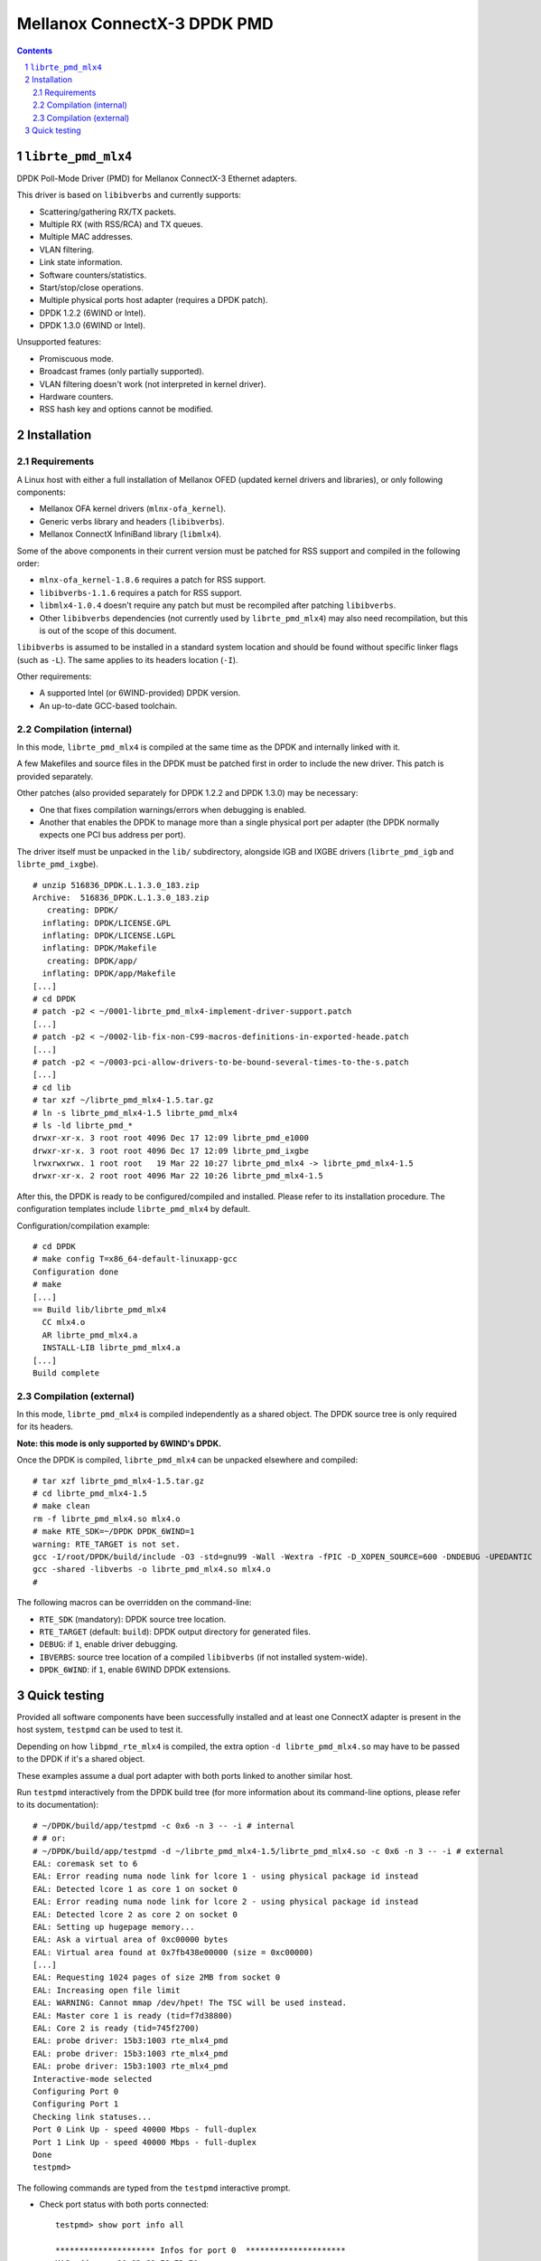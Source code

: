 .. Copyright (c) <2012-2013>, 6WIND
   All rights reserved.

============================
Mellanox ConnectX-3 DPDK PMD
============================

.. contents::
.. sectnum::

``librte_pmd_mlx4``
===================

DPDK Poll-Mode Driver (PMD) for Mellanox ConnectX-3 Ethernet adapters.

This driver is based on ``libibverbs`` and currently supports:

- Scattering/gathering RX/TX packets.
- Multiple RX (with RSS/RCA) and TX queues.
- Multiple MAC addresses.
- VLAN filtering.
- Link state information.
- Software counters/statistics.
- Start/stop/close operations.
- Multiple physical ports host adapter (requires a DPDK patch).
- DPDK 1.2.2 (6WIND or Intel).
- DPDK 1.3.0 (6WIND or Intel).

Unsupported features:

- Promiscuous mode.
- Broadcast frames (only partially supported).
- VLAN filtering doesn't work (not interpreted in kernel driver).
- Hardware counters.
- RSS hash key and options cannot be modified.

Installation
============

Requirements
------------

A Linux host with either a full installation of Mellanox OFED (updated
kernel drivers and libraries), or only following components:

- Mellanox OFA kernel drivers (``mlnx-ofa_kernel``).
- Generic verbs library and headers (``libibverbs``).
- Mellanox ConnectX InfiniBand library (``libmlx4``).

Some of the above components in their current version must be patched for RSS
support and compiled in the following order:

- ``mlnx-ofa_kernel-1.8.6`` requires a patch for RSS support.
- ``libibverbs-1.1.6`` requires a patch for RSS support.
- ``libmlx4-1.0.4`` doesn't require any patch but must be recompiled after
  patching ``libibverbs``.
- Other ``libibverbs`` dependencies (not currently used by
  ``librte_pmd_mlx4``) may also need recompilation, but this is out of the
  scope of this document.

``libibverbs`` is assumed to be installed in a standard system location and
should be found without specific linker flags (such as ``-L``). The same
applies to its headers location (``-I``).

Other requirements:

- A supported Intel (or 6WIND-provided) DPDK version.
- An up-to-date GCC-based toolchain.

Compilation (internal)
----------------------

In this mode, ``librte_pmd_mlx4`` is compiled at the same time as the DPDK
and internally linked with it.

A few Makefiles and source files in the DPDK must be patched first in order
to include the new driver. This patch is provided separately.

Other patches (also provided separately for DPDK 1.2.2 and DPDK 1.3.0) may be
necessary:

- One that fixes compilation warnings/errors when debugging is enabled.
- Another that enables the DPDK to manage more than a single physical port
  per adapter (the DPDK normally expects one PCI bus address per port).

The driver itself must be unpacked in the ``lib/`` subdirectory, alongside
IGB and IXGBE drivers (``librte_pmd_igb`` and ``librte_pmd_ixgbe``).

::

 # unzip 516836_DPDK.L.1.3.0_183.zip
 Archive:  516836_DPDK.L.1.3.0_183.zip
    creating: DPDK/
   inflating: DPDK/LICENSE.GPL
   inflating: DPDK/LICENSE.LGPL
   inflating: DPDK/Makefile
    creating: DPDK/app/
   inflating: DPDK/app/Makefile
 [...]
 # cd DPDK
 # patch -p2 < ~/0001-librte_pmd_mlx4-implement-driver-support.patch
 [...]
 # patch -p2 < ~/0002-lib-fix-non-C99-macros-definitions-in-exported-heade.patch
 [...]
 # patch -p2 < ~/0003-pci-allow-drivers-to-be-bound-several-times-to-the-s.patch
 [...]
 # cd lib
 # tar xzf ~/librte_pmd_mlx4-1.5.tar.gz
 # ln -s librte_pmd_mlx4-1.5 librte_pmd_mlx4
 # ls -ld librte_pmd_*
 drwxr-xr-x. 3 root root 4096 Dec 17 12:09 librte_pmd_e1000
 drwxr-xr-x. 3 root root 4096 Dec 17 12:09 librte_pmd_ixgbe
 lrwxrwxrwx. 1 root root   19 Mar 22 10:27 librte_pmd_mlx4 -> librte_pmd_mlx4-1.5
 drwxr-xr-x. 2 root root 4096 Mar 22 10:26 librte_pmd_mlx4-1.5

After this, the DPDK is ready to be configured/compiled and installed. Please
refer to its installation procedure. The configuration templates include
``librte_pmd_mlx4`` by default.

Configuration/compilation example::

 # cd DPDK
 # make config T=x86_64-default-linuxapp-gcc
 Configuration done
 # make
 [...]
 == Build lib/librte_pmd_mlx4
   CC mlx4.o
   AR librte_pmd_mlx4.a
   INSTALL-LIB librte_pmd_mlx4.a
 [...]
 Build complete

Compilation (external)
----------------------

In this mode, ``librte_pmd_mlx4`` is compiled independently as a shared
object. The DPDK source tree is only required for its headers.

**Note: this mode is only supported by 6WIND's DPDK.**

Once the DPDK is compiled, ``librte_pmd_mlx4`` can be unpacked elsewhere and
compiled::

 # tar xzf librte_pmd_mlx4-1.5.tar.gz
 # cd librte_pmd_mlx4-1.5
 # make clean
 rm -f librte_pmd_mlx4.so mlx4.o
 # make RTE_SDK=~/DPDK DPDK_6WIND=1
 warning: RTE_TARGET is not set.
 gcc -I/root/DPDK/build/include -O3 -std=gnu99 -Wall -Wextra -fPIC -D_XOPEN_SOURCE=600 -DNDEBUG -UPEDANTIC   -c -o mlx4.o mlx4.c
 gcc -shared -libverbs -o librte_pmd_mlx4.so mlx4.o
 #

The following macros can be overridden on the command-line:

- ``RTE_SDK`` (mandatory): DPDK source tree location.
- ``RTE_TARGET`` (default: ``build``): DPDK output directory for generated
  files.
- ``DEBUG``: if ``1``, enable driver debugging.
- ``IBVERBS``: source tree location of a compiled ``libibverbs`` (if not
  installed system-wide).
- ``DPDK_6WIND``: if ``1``, enable 6WIND DPDK extensions.

Quick testing
=============

Provided all software components have been successfully installed and at least
one ConnectX adapter is present in the host system, ``testpmd`` can be used to
test it.

Depending on how ``libpmd_rte_mlx4`` is compiled, the extra option ``-d
librte_pmd_mlx4.so`` may have to be passed to the DPDK if it's a shared
object.

These examples assume a dual port adapter with both ports linked to another
similar host.

Run ``testpmd`` interactively from the DPDK build tree (for more information
about its command-line options, please refer to its documentation)::

 # ~/DPDK/build/app/testpmd -c 0x6 -n 3 -- -i # internal
 # # or:
 # ~/DPDK/build/app/testpmd -d ~/librte_pmd_mlx4-1.5/librte_pmd_mlx4.so -c 0x6 -n 3 -- -i # external
 EAL: coremask set to 6
 EAL: Error reading numa node link for lcore 1 - using physical package id instead
 EAL: Detected lcore 1 as core 1 on socket 0
 EAL: Error reading numa node link for lcore 2 - using physical package id instead
 EAL: Detected lcore 2 as core 2 on socket 0
 EAL: Setting up hugepage memory...
 EAL: Ask a virtual area of 0xc00000 bytes
 EAL: Virtual area found at 0x7fb438e00000 (size = 0xc00000)
 [...]
 EAL: Requesting 1024 pages of size 2MB from socket 0
 EAL: Increasing open file limit
 EAL: WARNING: Cannot mmap /dev/hpet! The TSC will be used instead.
 EAL: Master core 1 is ready (tid=f7d38800)
 EAL: Core 2 is ready (tid=745f2700)
 EAL: probe driver: 15b3:1003 rte_mlx4_pmd
 EAL: probe driver: 15b3:1003 rte_mlx4_pmd
 EAL: probe driver: 15b3:1003 rte_mlx4_pmd
 Interactive-mode selected
 Configuring Port 0
 Configuring Port 1
 Checking link statuses...
 Port 0 Link Up - speed 40000 Mbps - full-duplex
 Port 1 Link Up - speed 40000 Mbps - full-duplex
 Done
 testpmd>

The following commands are typed from the ``testpmd`` interactive prompt.

- Check port status with both ports connected::

   testpmd> show port info all

   ********************* Infos for port 0  *********************
   MAC address: 00:02:C9:F6:7D:70
   Link status: up
   Link speed: 40000 Mbps
   Link duplex: full-duplex
   Promiscuous mode: enabled
   Allmulticast mode: disabled
   Maximum number of MAC addresses: 128
   VLAN offload:
     strip on
     filter on
     qinq(extend) off

   ********************* Infos for port 1  *********************
   MAC address: 00:02:C9:F6:7D:71
   Link status: up
   Link speed: 40000 Mbps
   Link duplex: full-duplex
   Promiscuous mode: enabled
   Allmulticast mode: disabled
   Maximum number of MAC addresses: 128
   VLAN offload:
     strip on
     filter on
     qinq(extend) off
   testpmd>

- Check port status after disconnecting one of them::

   testpmd> show port info all

   ********************* Infos for port 0  *********************
   MAC address: 00:02:C9:F6:7D:70
   Link status: down
   Link speed: 10000 Mbps
   Link duplex: full-duplex
   Promiscuous mode: enabled
   Allmulticast mode: disabled
   Maximum number of MAC addresses: 128
   VLAN offload:
     strip on
     filter on
     qinq(extend) off

   ********************* Infos for port 1  *********************
   MAC address: 00:02:C9:F6:7D:71
   Link status: up
   Link speed: 40000 Mbps
   Link duplex: full-duplex
   Promiscuous mode: enabled
   Allmulticast mode: disabled
   Maximum number of MAC addresses: 128
   VLAN offload:
     strip on
     filter on
     qinq(extend) off
   testpmd>

- Plug it back and start basic forwarding between the two ports::

   testpmd> start
     io packet forwarding - CRC stripping disabled - packets/burst=16
     nb forwarding cores=1 - nb forwarding ports=2
     RX queues=1 - RX desc=128 - RX free threshold=0
     RX threshold registers: pthresh=8 hthresh=8 wthresh=4
     TX queues=1 - TX desc=512 - TX free threshold=0
     TX threshold registers: pthresh=36 hthresh=0 wthresh=0
     TX RS bit threshold=0 - TXQ flags=0x0
   testpmd>

- On the other host (under Linux), enable both interfaces, run ``tcpdump`` on
  one of them and send a ping through the other one::

   other# ifconfig eth4 up
   other# ifconfig eth5 up
   other# arp -s -i eth4 1.2.3.4 00:02:C9:F6:7D:71
   other# tpcdump -nvei eth5 &
   [1] 27404
   tcpdump: WARNING: eth5: no IPv4 address assigned
   tcpdump: listening on eth5, link-type EN10MB (Ethernet), capture size 65535 bytes
   other# ping -c1 -I eth4 1.2.3.4
   PING 1.2.3.4 (1.2.3.4) from 10.16.0.173 eth4: 56(84) bytes of data.
   17:42:06.611598 00:02:c9:f6:7d:31 > 00:02:c9:f6:7d:71, ethertype IPv4 (0x0800), length 98: (tos 0x0, ttl 64, id 0, offset 0, flags [DF], proto ICMP (1), length 84)
       10.16.0.173 > 1.2.3.4: ICMP echo request, id 17003, seq 1, length 64

   ^C
   --- 1.2.3.4 ping statistics ---
   1 packets transmitted, 0 received, 100% packet loss, time 2510ms

  The packet goes through unchanged.

- Display ports statistics::

   testpmd> show port stats all

     ######################## NIC statistics for port 0  ########################
     RX-packets: 0          RX-errors: 0         RX-bytes: 0
     TX-packets: 1          TX-errors: 0         TX-bytes: 98
     ############################################################################

     ######################## NIC statistics for port 1  ########################
     RX-packets: 1          RX-errors: 0         RX-bytes: 98
     TX-packets: 0          TX-errors: 0         TX-bytes: 0
     ############################################################################
   testpmd>

- Exit ``testpmd``::

   testpmd> quit
   Stopping port 0...done
   Stopping port 1...done
   bye...
   #
